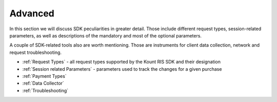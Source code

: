 Advanced
====================

In this section we will discuss SDK peculiarities in greater detail.
Those include different request types, session-related parameters, as
well as descriptions of the mandatory and most of the optional
parameters.

A couple of SDK-related tools also are worth mentioning. Those are
instruments for client data collection, network and request
troubleshooting.

-  :ref:`Request Types` - all request types supported by the Kount RIS SDK and their designation
-  :ref:`Session related Parameters` - parameters used to track the changes for a given purchase
-  :ref:`Payment Types`
-  :ref:`Data Collector`
-  :ref:`Troubleshooting`
